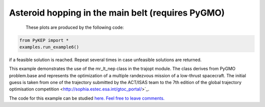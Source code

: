 Asteroid hopping in the main belt (requires PyGMO)
==========================================================

.. figure:: ../images/gallery6.jpg
   :align: left
   

These plots are produced by the following code:

.. code-block:: python

   from PyKEP import *
   examples.run_example6()

if a feasible solution is reached. Repeat several times in case unfeasible solutions are returned.

This example demonstrates the use of the mr_lt_nep class in the trajopt module. The class derives from
PyGMO problem.base and represents the optimization of a multiple randezvous mission of a low-thrust spacecraft.
The initial guess is taken from one of the trajectory submitted by the ACT/ISAS team to the 7th edition
of the global trajectory optimisation competition <http://sophia.estec.esa.int/gtoc_portal/>`_.


The code for this example can be studied `here. Feel free to leave comments.
<https://github.com/esa/pykep/blob/master/PyKEP/examples/_ex6.py>`_
